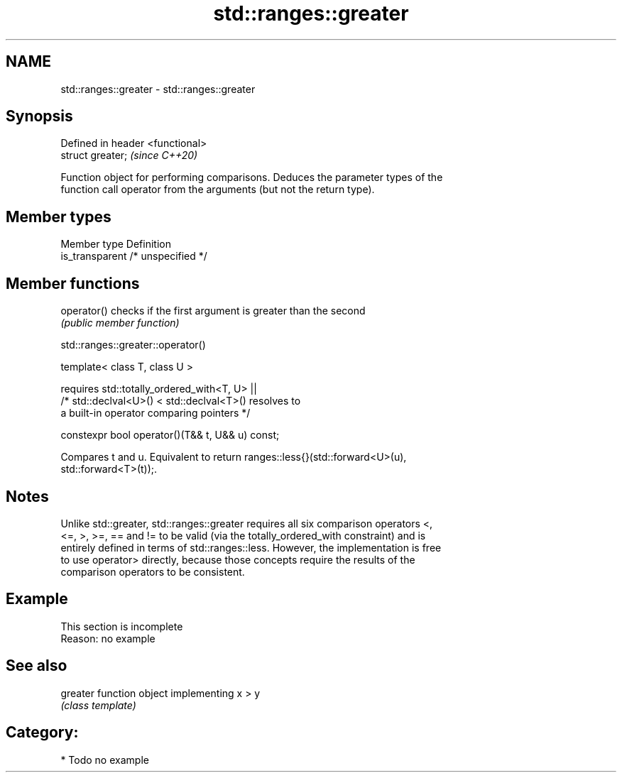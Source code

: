 .TH std::ranges::greater 3 "2021.11.17" "http://cppreference.com" "C++ Standard Libary"
.SH NAME
std::ranges::greater \- std::ranges::greater

.SH Synopsis
   Defined in header <functional>
   struct greater;                 \fI(since C++20)\fP

   Function object for performing comparisons. Deduces the parameter types of the
   function call operator from the arguments (but not the return type).

.SH Member types

   Member type    Definition
   is_transparent /* unspecified */

.SH Member functions

   operator() checks if the first argument is greater than the second
              \fI(public member function)\fP

std::ranges::greater::operator()

   template< class T, class U >

       requires std::totally_ordered_with<T, U> ||
                /* std::declval<U>() < std::declval<T>() resolves to
                   a built-in operator comparing pointers */

   constexpr bool operator()(T&& t, U&& u) const;

   Compares t and u. Equivalent to return ranges::less{}(std::forward<U>(u),
   std::forward<T>(t));.

.SH Notes

   Unlike std::greater, std::ranges::greater requires all six comparison operators <,
   <=, >, >=, == and != to be valid (via the totally_ordered_with constraint) and is
   entirely defined in terms of std::ranges::less. However, the implementation is free
   to use operator> directly, because those concepts require the results of the
   comparison operators to be consistent.

.SH Example

    This section is incomplete
    Reason: no example

.SH See also

   greater function object implementing x > y
           \fI(class template)\fP

.SH Category:

     * Todo no example
